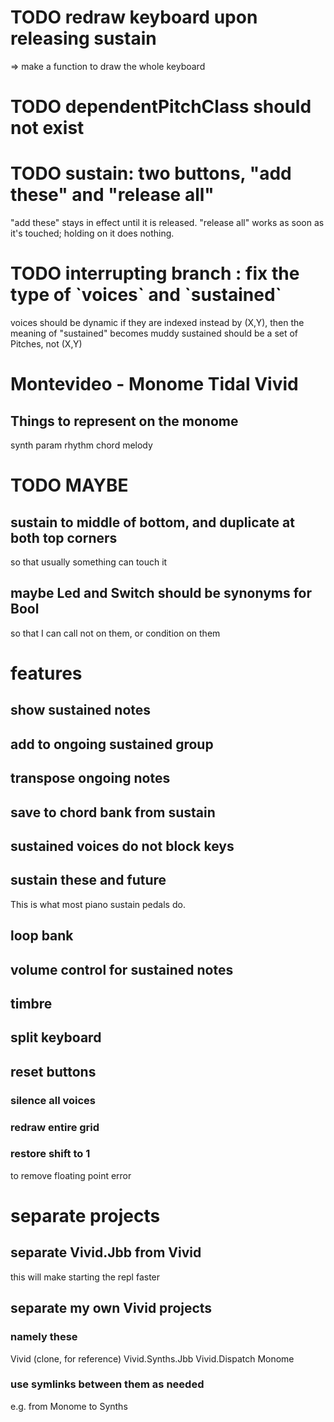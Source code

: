* TODO redraw keyboard upon releasing sustain
=> make a function to draw the whole keyboard
* TODO dependentPitchClass should not exist
* TODO sustain: two buttons, "add these" and "release all"
"add these" stays in effect until it is released.
"release all" works as soon as it's touched; holding on it does nothing.
* TODO interrupting branch : fix the type of `voices` and `sustained`
voices should be dynamic
  if they are indexed instead by (X,Y), then the meaning of "sustained"
  becomes muddy
sustained should be a set of Pitches, not (X,Y)
* Montevideo - Monome Tidal Vivid
** Things to represent on the monome
synth param
rhythm
chord
melody
* TODO MAYBE
** sustain to middle of bottom, and duplicate at both top corners
 so that usually something can touch it
** maybe Led and Switch should be synonyms for Bool
 so that I can call not on them, or condition on them
* features
** show sustained notes
** add to ongoing sustained group
** transpose ongoing notes
** save to chord bank from sustain
** sustained voices do not block keys
** sustain these and future
This is what most piano sustain pedals do.
** loop bank
** volume control for sustained notes
** timbre
** split keyboard
** reset buttons
*** silence all voices
*** redraw entire grid
*** restore shift to 1
to remove floating point error
* separate projects
** separate Vivid.Jbb from Vivid
 this will make starting the repl faster
** separate my own Vivid projects
*** namely these
Vivid (clone, for reference)
Vivid.Synths.Jbb
Vivid.Dispatch
Monome
*** use symlinks between them as needed
e.g. from Monome to Synths

